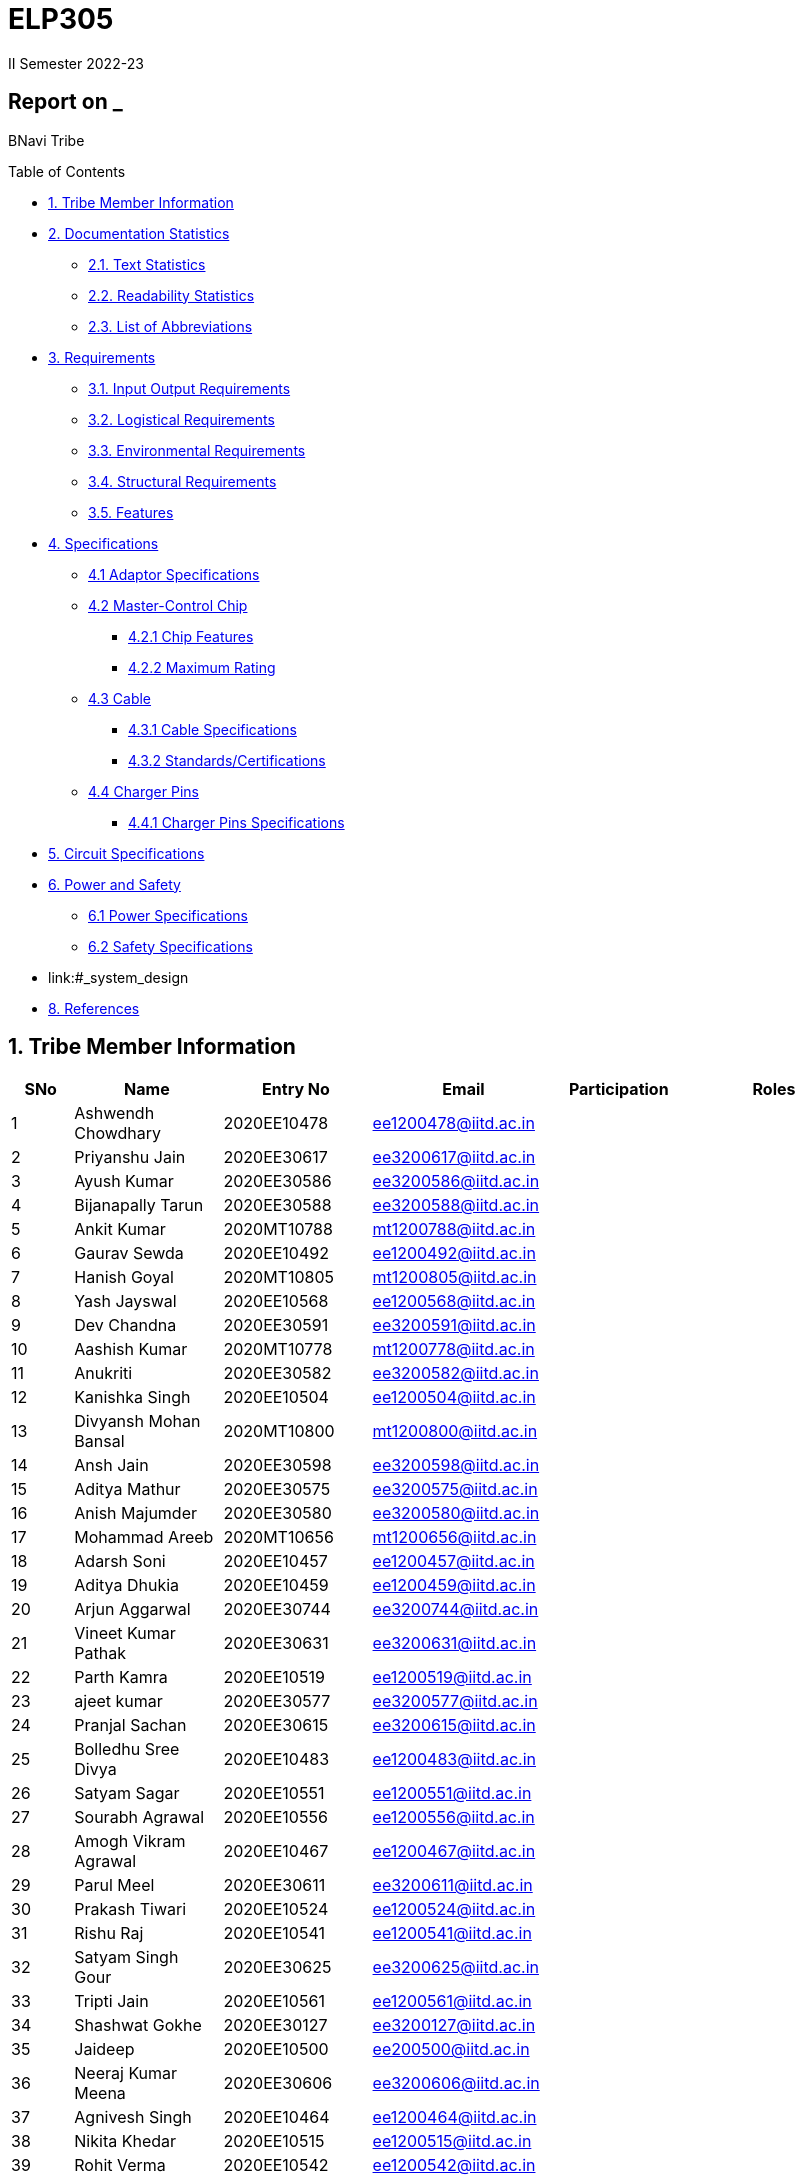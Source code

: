 = ELP305
II Semester 2022-23
:lang: en

[[header]]
== Report on _

[#author .author]#BNavi Tribe#

[[toc]]
[[toctitle]]
Table of Contents

* link:#_tribe_member_information[1.
  Tribe Member Information]
* link:#_documentation_statistics[2.
  Documentation Statistics]
** link:#_text_statistics[2.1.
   Text Statistics]
** link:#_readability_statistics[2.2.
   Readability Statistics]
** link:#_list_of_abbreviations[2.3.
   List of Abbreviations]
* link:#_requirements[3.
  Requirements]
** link:#_input_output_requirements[3.1.
   Input Output Requirements]
** link:#_logistical_requirements[3.2.
   Logistical Requirements]
** link:#_environmental_requirements[3.3.
   Environmental Requirements]
** link:#_structural_requirements[3.4.
   Structural Requirements]
** link:#_features[3.5.
   Features]
* link:#_specifications[4.
  Specifications ]
** link:#_adaptor_specifications[4.1 Adaptor Specifications]
** link:#_masterchip[4.2 Master-Control Chip]
*** link:#_chip_features[4.2.1 Chip Features]
*** link:#_maximum_rating[4.2.2 Maximum Rating]
**  link:#_cable[4.3 Cable]
***  link:#_cable_specifications[4.3.1 Cable Specifications]
***  link:#_standards[4.3.2 Standards/Certifications]
** link:#_charger_pins[4.4 Charger Pins]
***  link:#_pins_specifications[4.4.1 Charger Pins Specifications]
* link:#_circuit_specifications[5.
  Circuit Specifications]
* link:#_power_and_safety[6.
  Power and Safety]
** link:#_power_specifications[6.1 Power Specifications]
** link:#_safety_specifications[6.2 Safety Specifications ]
* link:#_system_design

* link:#_references[8. References ]




 
[[content]]

[[_tribe_member_information]]
== 1. Tribe Member Information
[cols="5%,12%,12%,15%,10%,15",options="header",]
|===
|*SNo* |*Name* |*Entry No*|*Email*| *Participation*|*Roles*

|1 |Ashwendh Chowdhary |2020EE10478|ee1200478@iitd.ac.in||
|2 |Priyanshu Jain |2020EE30617|ee3200617@iitd.ac.in||
|3 |Ayush Kumar |2020EE30586|ee3200586@iitd.ac.in||
|4 |Bijanapally Tarun |2020EE30588|ee3200588@iitd.ac.in||
|5 |Ankit Kumar |2020MT10788|mt1200788@iitd.ac.in||
|6 |Gaurav Sewda |2020EE10492|ee1200492@iitd.ac.in||
|7 |Hanish Goyal |2020MT10805|mt1200805@iitd.ac.in||
|8 |Yash Jayswal |2020EE10568|ee1200568@iitd.ac.in||
|9 |Dev Chandna |2020EE30591|ee3200591@iitd.ac.in||
|10 |Aashish Kumar |2020MT10778|mt1200778@iitd.ac.in||
|11 |Anukriti |2020EE30582|ee3200582@iitd.ac.in||
|12 |Kanishka Singh |2020EE10504|ee1200504@iitd.ac.in||
|13 |Divyansh Mohan Bansal |2020MT10800|mt1200800@iitd.ac.in||
|14 |Ansh Jain |2020EE30598|ee3200598@iitd.ac.in||
|15 |Aditya Mathur |2020EE30575|ee3200575@iitd.ac.in||
|16 |Anish Majumder |2020EE30580|ee3200580@iitd.ac.in||
|17 |Mohammad Areeb |2020MT10656|mt1200656@iitd.ac.in||
|18 |Adarsh Soni |2020EE10457|ee1200457@iitd.ac.in||
|19 |Aditya Dhukia |2020EE10459|ee1200459@iitd.ac.in||
|20 |Arjun Aggarwal |2020EE30744|ee3200744@iitd.ac.in||
|21 |Vineet Kumar Pathak |2020EE30631|ee3200631@iitd.ac.in||
|22 |Parth Kamra |2020EE10519|ee1200519@iitd.ac.in||
|23 |ajeet kumar |2020EE30577|ee3200577@iitd.ac.in||
|24 |Pranjal Sachan |2020EE30615|ee3200615@iitd.ac.in||
|25 |Bolledhu Sree Divya |2020EE10483|ee1200483@iitd.ac.in||
|26 |Satyam Sagar |2020EE10551|ee1200551@iitd.ac.in||
|27 |Sourabh Agrawal |2020EE10556|ee1200556@iitd.ac.in||
|28 |Amogh Vikram Agrawal |2020EE10467|ee1200467@iitd.ac.in||
|29 |Parul Meel |2020EE30611|ee3200611@iitd.ac.in||
|30 |Prakash Tiwari |2020EE10524|ee1200524@iitd.ac.in||
|31 |Rishu Raj |2020EE10541|ee1200541@iitd.ac.in||
|32 |Satyam Singh Gour |2020EE30625|ee3200625@iitd.ac.in||
|33 |Tripti Jain |2020EE10561|ee1200561@iitd.ac.in||
|34 |Shashwat Gokhe |2020EE30127|ee3200127@iitd.ac.in||
|35 |Jaideep |2020EE10500|ee200500@iitd.ac.in||
|36 |Neeraj Kumar Meena |2020EE30606|ee3200606@iitd.ac.in||
|37 |Agnivesh Singh |2020EE10464|ee1200464@iitd.ac.in||
|38 |Nikita Khedar |2020EE10515|ee1200515@iitd.ac.in||
|39 |Rohit Verma |2020EE10542|ee1200542@iitd.ac.in||
|40 |Ritanshu Dhiman |2020EE30621|ee30621@iitd.ac.in||
|41 |Vivek Kumar |2020EE30634|ee3200634@iitd.ac.in||
|42 |Ishan |2020EE10498|ee1200498@iitd.ac.in||
|43 |Arpit Goyal |2020MT60870|mt6200870@iitd.ac.in||
|44 |Chandrakant Rajput |2020EE10485|ee1200485@iitd.ac.in||
|45 |Jaypal |2020EE30600|ee3200600@iitd.ac.in||
|46 |Monika |2020EE10512|ee1200512@iitd.ac.in||
|47 |Praveen Singh |2020EE30616|ee3200616@iitd.ac.in||
|48 |Yashi Poddar |2020EE10569|ee1200569@iitd.ac.in||
|49 |Kanta Meena |2020EE30601|ee3200601@iitd.ac.in||
|50 |Rani Meena |2020EE10537|ee1200537@iitd.ac.in||
|51 |Atharva Pratap Suryawanshi |2020MT10791|mt1200791@iitd.ac.in||
|52 |Shreyansh Jain |2020MT10852|mt1200852@iitd.ac.in||
|53 |Shashank Narain |2020EE10972|ee1200972@iitd.ac.in||
|54 |Harshvardhan Patel |2020MT10808|mt1200808@iitd.ac.in||
|55 |Aditya Agrawal |2020MT10783|mt1200783@iitd.ac.in||
|56 |Kushagra Mittal |2020EE10603|ee1200603@iitd.ac.in||
|57 |Mohit Kumar Gond |2020MT20823|mt1200823@iitd.ac.in||
|58 |Ravi Raj Kumawat |2020MT10835|mt1200835@iitd.ac.in||
|59 |Srikanth R |2020EE10557|ee1200557@iitd.ac.in||
|60 |Ishi Gupta |2020EE10499|ee1200499@iitd.ac.in||
|61 |Dhruv Nagpal |2020EE11013|ee1201013@iitd.ac.in||
|62 |Dhruv Agarwal |2020EE30592|ee3200592@iitd.ac.in||
|63 |Akshat Chauhan |2020EE30578|ee3200578@iitd.ac.in||
|64 |Abhyuday Bhargava |2020EE30214|ee3200214@iitd.ac.in||
|65 |Ansh Goel |2020EE10226|ee1200226@iitd.ac.in||
|66 |Kunal |2020EE10507|ee1200507@iitd.ac.in||
|67 |Maitree Shandilya |2020EE10510|ee1200510@iitd.ac.in||
|68 |Pratik Behera |2020MT10831|mt120831@iitd.ac.in||
|===

[[_documentation_statistics]]
== 2. Documentation Statistics

[[_text_statistics]]
=== 2.1. Text Statistics
[cols="<,<,<,<,<", options="header",]
|=====
|*Word Count*|*# Unique Words*|*# Repeated Words*|*# Sentences*|*# Characters*
|2051|768|1283|145|9416
|*# Syllables*|*Avg # of words per sentence*|*Avg # of characters per sentence*|*Avg # of characters per word*|*Avg # of syllables per word*
|3143|14|64.4|4.6|2
|=====

[[_readability_statistics]]
=== 2.2. Readability Statistics
[cols="2,2,2",options="header",]
|===
|Readability Index |Score |Can be easily understood by
|Flesch Reading Ease score |55.4 |College graduate students
|Gunning Fog Score |10.1 |College graduate students
|Flesch-Kincaid Grade level |12.1 |Twelfth Grade students
|The Coleman-Liau Index |9 |Ninth Grade students
|Automated Readability Index |7.4 |Seventh Grade students
|SMOG Formula score |10 |Tenth grade students
|Linear Write Formula Score |14.6 |College graduate students
|===
The above results were obtained using
https://readabilityformulas.com/freetests/six-readability-formulas.php.

[[_list_of_abbreviations]]
=== 2.3. List of Abbreviations
[cols="^,^,^",options="header"]
|===
|S. No. |Abbreviation |Stands For
|1 |USB |Universal Serial Bus
|2 |PIC |Peripheral Interface Controller
|3 |LED |Light Emitting Diode
|4 |DSO |Digital Storage Oscilloscope
|5 |AC |Alternating Current
|6 |DC |Direct Current
|7 |IC |Integrated Circuit
|===

[[_requirements]]
== 3. Requirements
In the following section, we have given various requirements for a phone
charger that we will need for our design.

.Requirements mindmap
image::https://raw.githubusercontent.com/Dhruv-2020EE30592/ELP305/main/img.jpg[]

[[_input_output_requirements]]
=== 3.1. Input Output Requirements
* *Input*: Type C plug, 100-230V, 50-60Hz, 0.6 A.
* *Output*: 5V, 2Amp to 10V, 6.5Amp.Using USB Power Delivery (USB PD) it is
  a technology that allows for variable power output and flexible charging
  of devices.
  It also allows for reverse power flow, which means that a device can also
  charge another device or even a battery.
  A microcontroller can be used to control and regulate the charging
  process, in order to implement variable power output.
  PIC microcontrollers (ex.
  Linear Technology’s LTC4055, Texas Instruments’ bq2429x, Maxim
  Integrated’s MAX14526, NXP’s MC3467) are widely used in chargers due to
  their low cost, high performance, and easy-to-use programming.
* *Power requirement*: 10W to 100W.

[[_logistical_requirements]]
=== 3.2. Logistical Requirements
* *Packaging*: The charger should be packaged in a way that ensures it is
  protected from damage.
* *Durability*: Robust design to withstand frequent use and travel.
* *Portability*: For more portability, the LED light segment should be the
  first choice.
* *Labelling*: The charger should be clearly labelled with all relevant
  information, including the output voltage and amperage, safety warnings,
  and the name and contact information of the manufacturer.
* *Compliance*: The charger should comply with all relevant regulations and
  standards regarding storage, handling, and transportation.
  It should also be BIS(Bureau of Indian Standards) approved.
* *Laboratory and Testing*: To test the charger, we need testing equipment
  like DSO, multi-meter, power supply, function generator, and precision
  soldering tools.
  The components need to be tested to prevent breakdown.
* *Manufacturing*: The product has to be manufactured by a third
  manufacturer, or the body gets 3D printed in Lab.
* *Components*: We need step-down transformers, Diodes, capacitors,
  resistors, wires, transistors, and a PIC microcontroller.

[[_environmental_requirements]]
=== 3.3. Environmental Requirements
* *Temperature range*: -10℃ to 60℃.
* *Humidity*: Chargers must be able to operate in a range of humidity
  levels, typically between 20% and 90%.
* *Water resistant*: Charger’s edges and ports need to be rubber sealed, to
  prevent the circuit from water.
* *Altitude*: Chargers must be able to operate at a range of altitudes,
  typically up to 2,000 meters above sea level.
* *Shock and vibration*: Chargers must be able to withstand a certain level
  of shock and vibration without damage or malfunction.
* *EMI/EMC*: Chargers must meet electromagnetic interference (EMI) and
  electromagnetic compatibility (EMC) standards to ensure that they do not
  interfere with other electronic devices.
* *Safety Standards*: Chargers must meet safety standards to ensure that
  they do not pose a risk of fire or electric shock.
* *Energy efficiency*: Chargers must meet energy efficiency standards to
  minimize energy consumption and reduce environmental impact.
  Minimize No Load power consumption.

[[_structural_requirements]]
=== 3.4. Structural Requirements
* *Dimensions:* The Dimensions of the charger should be around
  (6cm*6cm*4cm).
* *Plug Type:* The charger should be *2-pin plug(Type C)* (2-pin plugs are
  widely used in India, but it is important to make sure it is BIS approved
  for safety and compliance)
* *Material and Design:* The *material* and design of the charger should be
  such that it should be able to withstand a fall from a height of 2m or
  less.
  Some people like to keep their mobile phones on top of the charger so
  adequate design changes should be made to the adapter.
  Also, we now need to make sure that the heat generated in the charger
  shouldn’t be transferred to the mobile phone, in that case, the material
  chosen should have better insulation properties than a standard one.
  For this polycarbonate, casing seems to be the best considering price,
  drop strength, and weight.
* *Adapter-cable joint:* The adapter-cable joint is made to disconnect when
  a jerk is applied quickly but to remain firmly attached otherwise,
  protecting the phone from damage during tripping.
* *Length of cable:* The length of the cable should range from 3 to 4 feet.
  The cable should be tangle free.
* *Wire thickness:* The wire in it should be thick enough to work at 65 W
  but not more than that.
  It should also have the option for sending data from computer to phone and
  vice versa(data cable).
  It should be durable enough such that even if someone treads on it, it
  remains safe and should also withstand a load of minimum 150N.
  It should be a USB 3.X cable with USB C type connector.
  To ensure we can charge a range of devices, it’s best to go with 2A ports
  at minimum.
* *Charger pins:* Pins should be made of a material that has low cost, good
  electrical resistivity, and good wear resistance.
  For this Brass seems to have a mix of all three properties and hence it
  should be used
* *Location of port:* It should be front rather than on the side after
  considering spacing (both in real life and along the board), aesthetics
* *Label Information:* Brand name and logo, Input and output voltage and
  current specifications, Type of connector, Compatibility, Safety
  certifications and standards (e.g., IBS), Product dimensions and weight,
  country of origin, instructions for use and safety precautions Warranty or
  guarantee information.
* *Casing Opening:* The charger case will open from the rear end, keeping
  the area near the pins fixed to ensure easy assembly.
  moreover, the transverse cross-section of the charger will be fixed to
  protect from dust and moisture and structural integrity

[[_features]]
=== 3.5. Features
* *Safety Features*: Over-current, over-voltage, and short-circuit
  protection.
* *Efficient Charging*: Optimised for quick charging of mobile devices.
* *Magnetic Cables*: Materials used for the connector which attaches to the
device’s charging port are made of metals like aluminum or stainless steel,
and the cable itself is usually made up of copper, and the cable jacket is
made of PVC or TPE, the magnets inside the connector are made of neodymium,
samarium cobalt and others that have high magnetic properties at
http://www.methods.co.nz/asciidoc/[^].
[[_specifications]] +

== 4. Specifications  
In the following section, we give a brief on various specifications of the
components that we will be using in our mobile charger.

.Specifications mindmap
image::https://raw.githubusercontent.com/Dhruv-2020EE30592/ELP305/main/img2.jpg[]

[[_adaptor_specifications]]
=== 4.1. Adaptor Specifications
The material we will use to 3D print the charger adaptor will be polylactic acid (PLA).

* Material of the Adaptor: Polylactic acid (PLA), which is cane

* Operational Temperature Range: From standard room temperature (around 25o C) to a maximum temperature of 60o C - 65o C, beyond which it will lose its mechanical properties
The addition of carbon fibers increases its heat resistance increasing its upper limit of the temperature range to 100o C

* Density: It is a lightweight material having a density of 1.24 gm/cm3
* Dielectric Strength: It has a dielectric strength in the range of 10 to 20 KV/mm
which makes it resistant to electric shocks. 

* Tensile Strength: 50 MPa

[[_Feedback_Controller]]
=== 4.2. Feedback Controller Chip

[{_Description}]
==== 4.2.1. Description
The UCC28740 isolated-flyback power-supply controller provides Constant-Voltage (CV) using an optical coupler to improve transient response to large-load steps. Constant-Current (CC) regulation is accomplished through Primary-Side Regulation (PSR) techniques. This device processes information from opto-coupled feedback and an auxiliary flyback winding for precise high-performance control of output voltage and current.

Control algorithms in the UCC28740 allow operating efficiencies to meet or exceed applicable standards. The drive output interfaces to a MOSFET power switch. Discontinuous conduction mode (DCM) with valley-switching reduces switching losses. Modulation of switching frequency and primary current-peak amplitude (FM and AM) keeps the conversion efficiency high across the entire load and line ranges.

[[_chip_features]]
==== 4.2.2. Features

* Switching Frequency: 100Khz.
* No-Load Power Capability:Less than 10-mW.
* Inputs:Optocoupled Feedback for CV, and 
Primary-Side Regulation (PSR) for CC
* Input VCC ranges: from 9V to 28V.
* Regulation Achieved:Enables ±1% Voltage Regulation and ±5% Current Regulation Across Line and Load.
* Soft-Start time: 4ms.
* Storage Temperature range : -40^o^C to 150^o^C.
* Saturation Detection: Present.
* Efficiency:Resonant-Ring Valley-Switching Operation for Highest Overall Efficiency.
* Voltage Protection:Overvoltage, Low-Line, and Overcurrent Protection Functions.

[[_maximum_rating]]
==== 4.2.3. Maximum ratings

* High Voltage Startup circuit Input Voltage: -0.3V to 700V.
* High Voltage Startup circuit Input Current: 50A.
* Supply Input Voltage : -0.3V to 30 V.
* Supply input current: 30A.
* Supply input voltage slew rate: 1.
* *Max.
  Input voltage(Other pins )*: -0.3V to 5.5 V.
* *Max.
  Input Voltage(Other pins*): 10A.
* *Max.
  Junction Temperature*: 150C.

[[_cable]]
=== 4.3. Cable

[[_cable_specifications]]
==== 4.3.1. Cable Specifications

* Length: 1.2 meters.
* Material: Copper.
* Insulation: DuPont Kevlar fibre.
* Connector type: Type-A (1* USB 2.0) to Type-C (1*USB 3.0).
* Thickness: 3mm to 4mm.

[[_standards]]
==== 4.3.2. Standards/ Certifications

* IS 616:2018 is the BIS (Bureau of Indian Standards) standard for wires
  used in mobile charging cables.
  The standard specifies that charger cables for mobile phones and other
  portable electronic devices must pass mechanical, electrical, and
  environmental tests.
* RoHS (Restriction of Hazardous Substances) compliance: This
  certification indicates that the cable does not contain harmful substances
  such as lead, mercury, or cadmium.
* *REACH (Registration, Evaluation, Authorisation, and Restriction of
  Chemicals) compliance*: This certification indicates that the cable does
  not contain any dangerous chemicals.
* FCC (Federal Communications Commission) Compliance: This certification
indicates that the cable does not interfere with other electronic devices.
* IS 60900:2012 (Insulated Tools for Live Working): This is a standard set
  by BIS for insulated tools used for live working in India.
  Live working refers to performing electrical work on live electrical
  equipment or systems, such as power lines and electrical panels.
* IS 9999:2010 (Code of Practice for Packaging for Terminals): This is a
  standard set by BIS for packaging terminals in India.
  This standard covers the guidelines for packaging terminals, including
  phone chargers, which are intended to protect the terminals from damage
  during transportation and storage.
* IS 137000:2016 (Specification for USB Type-C Charger Adapters): This is
  a standard set by BIS for USB Type-C charger adapters in India.
  This standard covers the safety, performance, and environmental
  requirements for USB Type-C charger adapters.

[[_charger_pins]]
=== 4.4. Charger Pins.

[[_pins_specifications]]
==== 4.4.1. Specifications

* Material: Brass with 58% copper and 42% zinc.
* Separation between pins centers: 17.5mm-18.6mm.
* Diameters of pin: 5.04mm.
* Pin length: 19mm.
* Number of Pins: 2.
* Plug type: Type C.
* Ampere rating: 2.5A.
* Voltage: 220V-240V.

For Product link click
https://www.indiamart.com/proddetail/mobile-charger-pins-22333824473.html?pos=2&pla=n[here]



[[_power_and_safety]]
== 6. Power and Safety

[[_power_specifications]]
=== 6.1. Power Specifications

* Source: AC adapter.
* Input: 220V, 50Hz.
* Output: 2.1A, 5W(Normal Charging)/20W(Fast Charging).
* Input Power factor: 0.7.

[[_safety_specifications]]
=== 6.2. Safety features 

* Over voltage protection: The Feedback Controller Chip enables ±1% Voltage Regulation and ±5% Current Regulation Across Line and Load
* Short Circuit Protection: A circuit breaker is used here to break the
  circuit from the power supply separating the load from the power supply in
  a short time (cutoff time).
* Over Current Protection: The Feedback Controller Chip  has a maximum switching frequency of 100 kHz and always maintains control of the peak-primary current in the transformer. Protection features keep primary and secondary component stresses in check. A minimum switching frequency of 170 Hz facilitates the achievement of less than 10-mW no-load power.

[[_working]]
== 7. System Design
[[_working_mindmap]]
=== 7.1. Circuit Design


-------flowchart

=== 7.1.1. Discarded Designs

=== 7.1.1.1. Design 1
.Schematics of design 1
image::https://raw.githubusercontent.com/Dhruv-2020EE30592/ELP305/main/1.png[]

Even Though the above charger reference circuit has specifications like variable output (5V/3A to 20V/3A) , fast charging with USB PD protocol IC, 
The above circuit was a discarded attempt because:

* Due to the fact that IIT D makerspace can only construct single-layered PCBs, the size of the PCB for the above circuit will be fairly huge.
* The BOM(bill of materials) count for the above circuit is extremely high.
* The costs for the individual components are extremely high resulting the manufacturing of the charger will be extremely costly.


=== 7.1.1.2. Design 2
.Schematics of design 2
image::https://raw.githubusercontent.com/Dhruv-2020EE30592/ELP305/main/design2.jpg[]

The output of the above circuit is 9V at 3A, and the power supply circuit uses flyback topology. It was a failed attempt because:

* The PCB will be huge (total footprint area = 2534 mm2).
* High cost of manufacturing (cost > 1000 Rupees)
* The output of the above circuit is 9V with a maximum output current of 3A, but only a small number of mobile phones support this charging voltage. Hence, it will harm mobile phones that do not support charging at more than 5V.

=== 7.1.1.3. Design 3

.Schematics of design 3
image::https://raw.githubusercontent.com/Dhruv-2020EE30592/ELP305/main/design3.jpg[]
The output for the above circuit is 12V/2A and flyback topology is followed for the power supply circuit. But the above circuit was considered a discarded attempt because:

* The size of the PCB (total footprint area = 2636 mm^2) will be very large because of the same reason the above design was discarded.
*  Expensive fabrication(cost > 1200 Rs)
The output of the above circuit provides only a 12V output voltage with 3A max output current but only a limited number of mobile phones support charging at 12V. Hence charging mobile phones which do not support charging at more than 5V will get damaged.

=== 7.1.1.4. Design 4

.Schematics of design 4
image::https://raw.githubusercontent.com/Dhruv-2020EE30592/ELP305/main/design4.jpg[]
The output for the above circuit is 9V/3A and flyback topology is followed for the power supply circuit. But it was considered a discarded attempt because:

* The output of the above circuit provides only a 9V output voltage with 3A max output current but only a limited number of mobile phones support charging at 9V. Hence charging mobile phones which do not support charging at more than 5V will get damaged.
* The circuit described above lacks optocoupler feedback. By regulating oscillator circuit frequency and galvanic isolation between the High voltage Primary side and the Low voltage Secondary side, the optocoupler circuit offers regulated output voltage.

=== 7.1.2. Final Design

.Schematics of the final design in Altium
image::https://raw.githubusercontent.com/Dhruv-2020EE30592/ELP305/main/final_circuit.jpg[]
.Flow Chart of the main circuit
image::https://raw.githubusercontent.com/Dhruv-2020EE30592/ELP305/main/working_1.png[700,700]

.Partwise working of the circuit
image::https://raw.githubusercontent.com/Dhruv-2020EE30592/ELP305/main/working_3.png[]



We accept 220V AC as input (it can vary between 85-265V) with a frequency between 50-60 Hz and outputting 5V DC.

* From the flowchart, we can see that the input is rectified using a Full Wave Rectifier Bridge IC, which produces an output voltage with a variable DC voltage. The voltage signal is then sent to a Pi-Filter to allow the DC Component and block the AC Component of the Rectifier's output, where the Pi filter is constructed with two 22μF 50 mohm capacitors and a 470 μH 1.48-ohm inductor.

This constant DC voltage is sent to a PWM controller circuit, which converts DC 78.78 kHz high-frequency AC with varying duty cycles for different input voltage and output current.




This high-frequency AC is achieved using an external high voltage switching transistor IPD 80R1K0CE TMA1 driven by a Gate signal provided by the DRV output of the isolated-flyback power-supply controller IC UCC28740. Using an optical coupler, the controller IC provides Constant-Voltage (CV) to improve transient response to large load steps. Primary-Side Regulation (PSR) techniques control Constant-Current (CC). This device processes data from optocoupler feedback and an auxiliary flyback winding for precise, high-performance output voltage and current control.
 
* After getting a high-frequency AC voltage from the PWM oscillator Circuit, this voltage is stepped down to a lower AC voltage using a transformer. The Transformer has three windings: Primary, Secondary, and Auxiliary. The Auxiliary winding is used to run the control circuit. The Secondary winding is connected to a Schottky diode B540C-13-F and a capacitor of 35V and 1.2 mF to convert AC to DC
* The Output of the rectified secondary voltage of the transformer is now connected to a feedback circuit containing an optocoupler PS2711-1  and a low voltage(1.24 V) adjustable precision shunt regulator IC LMV431. An Optocoupler is used for the transmission of feedback signals without contact. It has an infrared LED and a phototransistor. The feedback circuit provides the regulation of output at 5V. A Shunt voltage regulator regulates the voltage by shunting current away from the load to regulate the output voltage. Therefore, the load current becomes more prominent, maintaining the regulated voltage across the load.



[[_maintenance]]
== 8. Maintenance

[[_maintenance_before_after]]
=== 8.1. Maintenance of chargers after production and before reaching to consumers
* Conduct quality control checks: Before chargers leave the factory, they should undergo rigorous quality control checks to ensure that they meet industry standards and are safe for use. This includes testing the chargers for electrical safety, functionality, and durability.
* Package the chargers properly: Once the chargers have been tested and approved, they should be packaged properly to protect them during transport and storage. Chargers should be packaged in a way that prevents damage from impact, moisture, or extreme temperatures.
* Store the chargers in a controlled environment: Chargers should be stored in a controlled environment where the temperature and humidity are carefully monitored. This can help prevent damage to the components and ensure that the chargers remain in good working order.
* Use appropriate labeling and documentation: It's important to label each charger with its specifications, model number, and any warnings or precautions that consumers should be aware of. Documentation, such as user manuals and safety instructions, should be included with each charger.
* Conduct periodic maintenance checks: Regular maintenance checks can help ensure that chargers are functioning properly and are safe for use. This can include visual inspections, electrical testing, and other diagnostic procedures.
* Conduct performance and safety testing: In addition to quality control checks, chargers should also undergo performance and safety testing to ensure they are safe and reliable for consumers. This can include testing for overvoltage protection, short-circuit protection, and other safety features.

[[_services]]
=== 8.2. Services
* Offer comprehensive product information: Provide detailed information about the charger, including specifications, instructions for use, and safety information. This information should be readily available on your website, in user manuals, and on product packaging.
* Provide customer support: Offer customer support via phone, email, or chat to help customers with any questions or issues they may have. Make sure your customer support team is well-trained and knowledgeable about the chargers you manufacture.
* Offer warranties and returns: Provide warranties for your chargers, and make it easy for customers to return faulty or defective chargers. This will help build customer trust and confidence in your brand.
* Provide online resources: Offer online resources such as troubleshooting guides, FAQs, and video tutorials to help customers troubleshoot issues with their chargers.
* Provide regular firmware updates: If your chargers have firmware, make sure you provide regular updates to ensure they continue to function effectively and securely.
* Respond to customer feedback: Listen to customer feedback and use it to improve your products and services. This can include addressing customer concerns, making product improvements, and providing better customer support.
* Continuously improve your products and services: Regularly review customer feedback, and use it to improve your chargers and customer service. This will help you stay competitive and improve customer satisfaction.

[[_repair_system]]
=== 8.3. How can an efficient repair service be provided for the chargers we sell
* Offer a clear warranty policy: Ensure that your charger warranty policy is clearly stated and easy to understand. This will help customers understand what is covered under the warranty, how long it lasts, and what they need to do if they need a repair.
* Provide clear repair instructions: Make sure that customers understand how to request a repair, how to ship the charger to the repair facility, and what to expect during the repair process. Provide clear instructions for how to pack and ship the charger, and provide tracking information so customers can follow the repair process.
* Provide timely repairs: Provide timely repairs to minimize the amount of time that customers are without their chargers. Make sure you have sufficient repair resources to ensure repairs are completed promptly.
* Offer a convenient repair process: Offer a convenient repair process to make it easy for customers to get their chargers repaired. This can include offering local repair centers or drop-off locations, as well as a user-friendly online repair request process.
* Use high-quality replacement parts: Use high-quality replacement parts when repairing chargers to ensure that the repair is effective and durable.
* Test the charger after repair: Test the charger after repair to ensure that it is working properly before returning it to the customer. This will help ensure that the customer does not encounter the same issue after the repair.
* Offer a satisfaction guarantee: Offer a satisfaction guarantee to reassure customers that they can trust your repair service. This will help build customer loyalty and trust in your brand.

[[_plan_for_repairs]]
=== 8.4. How should we plan for repairs
* Identify the most common issues: Review customer feedback, warranty claims, and repair requests to identify the most common issues that customers encounter with your chargers. This will help you focus on repairing the most critical issues and help you allocate resources more efficiently.
* Develop a repair plan: Based on the most common issues identified, develop a repair plan that includes repair procedures, resources required, and expected repair times. This will help you prepare for repairs and ensure that you have the necessary resources available to complete repairs in a timely manner.
* Establish a repair team: Build a repair team that includes skilled technicians and support staff who can diagnose and repair issues. Ensure that the team is well-trained, and has access to the necessary tools and replacement parts to perform repairs.
* Build an inventory of spare parts: Maintain an inventory of spare parts to ensure that you have the necessary replacement parts available when needed. This can help reduce repair times and improve customer satisfaction.
* Develop repair tracking procedures: Develop procedures to track repairs, including repair request tracking, tracking of replacement parts, and tracking of repair progress. This will help you monitor the repair process and ensure that repairs are completed in a timely manner.
* Establish repair metrics: Establish metrics to measure the effectiveness of your repair process, including repair turnaround times, repair quality, and customer satisfaction. Use these metrics to continuously improve your repair process and ensure that you are meeting customer needs.

[[_plan_for_spares]]
=== 8.5. How to plan for spares
* Identify the most commonly needed spare parts: Review warranty claims, repair requests, and customer feedback to identify the most commonly needed spare parts. This will help you determine which parts to stock and how much to order.
* Determine the necessary inventory levels: Based on historical data and expected demand, determine the necessary inventory levels for each spare part. This will help you ensure that you have the necessary parts available when needed, without overstocking and tying up valuable capital.
* Establish a supplier network: Identify reliable suppliers for each spare part, and establish a network of suppliers to ensure that you have access to spare parts when needed. Consider supplier reliability, delivery times, and pricing when selecting suppliers.
* Develop a spare parts management system: Develop a system for managing spare parts that includes inventory tracking, order tracking, and stock replenishment procedures. This will help you ensure that you have the necessary parts available when needed, and avoid stockouts.
* Monitor and review inventory levels: Regularly monitor and review inventory levels to ensure that you are maintaining the necessary stock levels for each spare part. This will help you avoid stockouts, and optimize your inventory levels over time.
* Continuously improve your spare parts planning: Continuously review your spare parts planning process and make improvements based on feedback from customers, suppliers, and your internal team. This will help you optimize your spare parts planning process and improve customer satisfaction.

[[_15Wcharger_is_good]]
=== 8.6. Why 15W Charger is a good design for 2024
* Faster charging: A 15W charger can charge devices faster than a lower wattage charger. This is particularly important as devices continue to become more powerful and require more energy to charge.
* Compatibility: A 15W charger is compatible with a wide range of devices, including smartphones, tablets, and other mobile devices. This makes it a versatile charging option for a variety of different devices.
* Energy efficiency: A 15W charger can be designed to be energy efficient, which is important for reducing energy consumption and reducing carbon emissions. Energy efficiency is becoming increasingly important as consumers and governments place a greater emphasis on sustainability.
* Future-proofing: A 15W charger is likely to be sufficient for most devices in the coming years, and will likely be compatible with new devices as they are released. This means that investing in a 15W charger now will help future-proof your charging needs and reduce the need to upgrade chargers in the future.
* Convenience: A 15W charger can provide a convenient charging option, particularly for those who are on the go and need to charge their devices quickly. This can help improve productivity and reduce downtime.

Overall, a 15W charger is a good design for 2024 due to its faster charging capabilities, compatibility with a wide range of devices, energy efficiency, future-proofing, and convenience.


[[_vendors]]
== 9. Vendors

* hippostores.com
* TheHomeStore
* RS Components and Controls
* Farnell India
* Mouser Electronics India
* Digikey
* Arrow electronics


[[_references]]
== 9. References
https://www.dimensions.com/element/type-c-plug-socket[https://www.dimensions.com/element/type-c-plug-socket]
https://www.dimensions.com/element/type-d-plug-socket[https://www.dimensions.com/element/type-d-plug-socket]
https://www.dimensions.com/element/type-m-plug-socket[https://www.dimensions.com/element/type-m-plug-socket]
https://www.worldstandards.eu/electricity/plugs-and-sockets/d/[https://www.worldstandards.eu/electricity/plugs-and-sockets/d/]
https://en.wikipedia.org/wiki/Brass[https://en.wikipedia.org/wiki/Brass]
https://www.onsemi.com/pdf/datasheet/ncp1342-d.pdf[https://www.onsemi.com/pdf/datasheet/ncp1342-d.pdf]
https://www.quora.com/What-is-the-output-of-USB-cable-charger-voltage-or-current[https://www.quora.com/What-is-the-output-of-USB-cable-charger-voltage-or-current]
https://www.lexuma.com/blogs/related-blogs[https://www.lexuma.com/blogs/related-blogs]
https://circuitdiagrams.in/how-does-a-5v-mobile-charger-work/[https://circuitdiagrams.in/how-does-a-5v-mobile-charger-work/]
